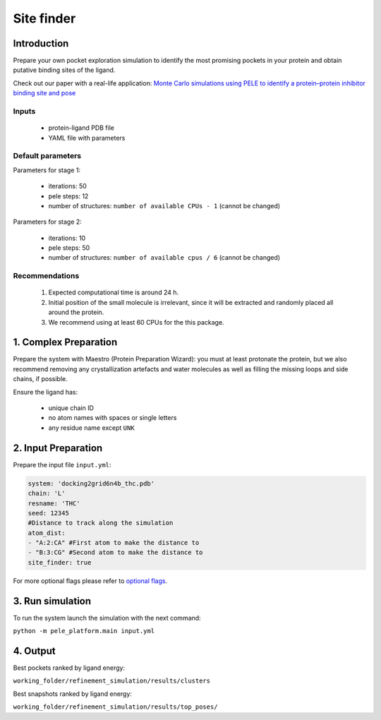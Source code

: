 ===========
Site finder
===========

Introduction
--------------

Prepare your own pocket exploration simulation to identify the most promising pockets in your protein and obtain
putative binding sites of the ligand.

Check out our paper with a real-life application: `Monte Carlo simulations using PELE to identify a protein–protein inhibitor binding site and pose <https://pubs.rsc.org/en/content/articlelanding/2020/ra/d0ra01127d>`_

Inputs
++++++++

    - protein-ligand PDB file
    - YAML file with parameters

Default parameters
+++++++++++++++++++

Parameters for stage 1:

    - iterations: 50
    - pele steps: 12
    - number of structures: ``number of available CPUs - 1`` (cannot be changed)

Parameters for stage 2:

    - iterations: 10
    - pele steps: 50
    - number of structures: ``number of available cpus / 6`` (cannot be changed)

Recommendations
+++++++++++++++++

    #. Expected computational time is around 24 h.
    #. Initial position of the small molecule is irrelevant, since it will be extracted and randomly placed all around the protein.
    #. We recommend using at least 60 CPUs for the this package.


1. Complex Preparation
-------------------------
   
Prepare the system with Maestro (Protein Preparation Wizard): you must at least protonate the protein, but we also recommend
removing any crystallization artefacts and water molecules as well as filling the missing loops and side chains, if possible.

Ensure the ligand has:

     - unique chain ID
     - no atom names with spaces or single letters
     - any residue name except ``UNK``

2. Input Preparation
----------------------

Prepare the input file ``input.yml``:

..  code-block:: yaml

   system: 'docking2grid6n4b_thc.pdb'
   chain: 'L'
   resname: 'THC'
   seed: 12345
   #Distance to track along the simulation
   atom_dist:
   - "A:2:CA" #First atom to make the distance to
   - "B:3:CG" #Second atom to make the distance to
   site_finder: true

For more optional flags please refer to `optional flags <../../flags/index.html>`_.


3. Run simulation
-------------------

To run the system launch the simulation with the next command:

``python -m pele_platform.main input.yml``

4. Output
-------------

Best pockets ranked by ligand energy:

``working_folder/refinement_simulation/results/clusters``

Best snapshots ranked by ligand energy:

``working_folder/refinement_simulation/results/top_poses/``
